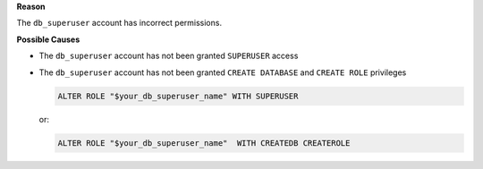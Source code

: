 .. The contents of this file are included in multiple topics.
.. This file should not be changed in a way that hinders its ability to appear in multiple documentation sets.


**Reason**

The ``db_superuser`` account has incorrect permissions.

**Possible Causes**

* The ``db_superuser`` account has not been granted ``SUPERUSER`` access
* The ``db_superuser`` account has not been granted ``CREATE DATABASE`` and ``CREATE ROLE`` privileges

  .. code-block:: bash

     ALTER ROLE "$your_db_superuser_name" WITH SUPERUSER

  or:

  .. code-block:: bash

     ALTER ROLE "$your_db_superuser_name"  WITH CREATEDB CREATEROLE
